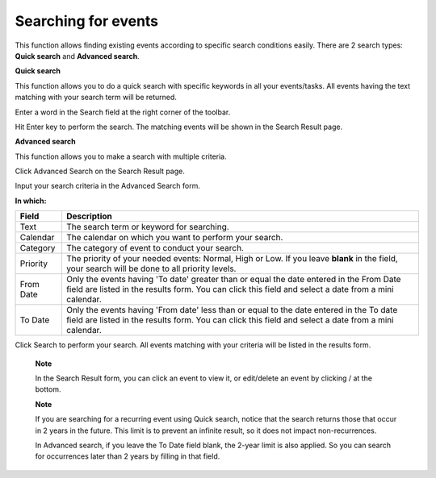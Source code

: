 Searching for events
====================

This function allows finding existing events according to specific
search conditions easily. There are 2 search types: **Quick search** and
**Advanced search**.

**Quick search**

This function allows you to do a quick search with specific keywords in
all your events/tasks. All events having the text matching with your
search term will be returned.

Enter a word in the Search field at the right corner of the toolbar.

|image0|

Hit Enter key to perform the search. The matching events will be shown
in the Search Result page.

|image1|

**Advanced search**

This function allows you to make a search with multiple criteria.

Click Advanced Search on the Search Result page.

Input your search criteria in the Advanced Search form.

|image2|

**In which:**

+----------------+-----------------------------------------------------------+
| Field          | Description                                               |
+================+===========================================================+
| Text           | The search term or keyword for searching.                 |
+----------------+-----------------------------------------------------------+
| Calendar       | The calendar on which you want to perform your search.    |
+----------------+-----------------------------------------------------------+
| Category       | The category of event to conduct your search.             |
+----------------+-----------------------------------------------------------+
| Priority       | The priority of your needed events: Normal, High or Low.  |
|                | If you leave **blank** in the field, your search will be  |
|                | done to all priority levels.                              |
+----------------+-----------------------------------------------------------+
| From Date      | Only the events having 'To date' greater than or equal    |
|                | the date entered in the From Date field are listed in the |
|                | results form. You can click this field and select a date  |
|                | from a mini calendar.                                     |
+----------------+-----------------------------------------------------------+
| To Date        | Only the events having 'From date' less than or equal to  |
|                | the date entered in the To date field are listed in the   |
|                | results form. You can click this field and select a date  |
|                | from a mini calendar.                                     |
+----------------+-----------------------------------------------------------+

Click Search to perform your search. All events matching with your
criteria will be listed in the results form.

    **Note**

    In the Search Result form, you can click an event to view it, or
    edit/delete an event by clicking |image3|/ |image4| at the bottom.

    **Note**

    If you are searching for a recurring event using Quick search,
    notice that the search returns those that occur in 2 years in the
    future. This limit is to prevent an infinite result, so it does not
    impact non-recurrences.

    In Advanced search, if you leave the To Date field blank, the 2-year
    limit is also applied. So you can search for occurrences later than
    2 years by filling in that field.

.. |image0| image:: images/search/calendar_search_box.png
.. |image1| image:: images/search/calendar_search_result.png
.. |image2| image:: images/search/calendar_advanced_search_form.png
.. |image3| image:: images/common/edit_icon.png
.. |image4| image:: images/common/delete_icon.png
